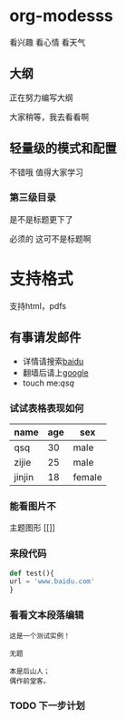 * org-modesss
看兴趣 看心情 看天气

** 大纲
正在努力编写大纲

大家稍等，我去看看啊
** 轻量级的模式和配置
不错哦 值得大家学习

*** 第三级目录
是不是标题更下了

必须的 这可不是标题啊

* 支持格式
  支持html，pdfs

** 有事请发邮件
SCHEDULED: <2017-09-05 二>
#+EMAIL: [[qishanqing@dafy.com]qsq]]
#+AUTHOR: qishanqing

- 详情请搜索[[https://www.baidu.com/][baidu]]
- 翻墙后请上[[http://www.google.cn][google]]
- touch me:[[qishanqing@dafy.com][qsq]]


*** 试试表格表现如何
SCHEDULED: <2017-09-05 二>
| name   | age | sex    |
|--------+-----+--------|
| qsq    |  30 | male   |
|--------+-----+--------|
| zijie  |  25 | male   |
|--------+-----+--------|
| jinjin |  18 | female |
|--------+-----+--------|

*** 能看图片不
主题图形 [[[[/home/qishanqing/upload/public/green-phosphor-theme.png]]]]

*** 来段代码


#+BEGIN_SRC python
def test(){
url = 'www.baidu.com'
}
#+END_SRC

*** 看看文本段落编辑
#+BEGIN_EXAMPLE
这是一个测试实例！

无题

本是后山人；
偶作前堂客。
#+END_EXAMPLE

*** TODO 下一步计划
SCHEDULED: <2017-09-12 二>
